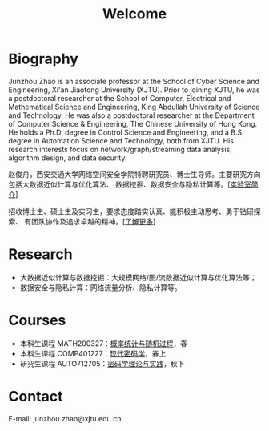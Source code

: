 # -*- fill-column: 100; -*-
#+TITLE: Welcome
#+KEYWORDS: 赵俊舟, Junzhou Zhao, 西安交大, 西安交通大学
#+OPTIONS: toc:nil num:nil


* Biography

Junzhou Zhao is an associate professor at the School of Cyber Science and Engineering, Xi'an
Jiaotong University (XJTU). Prior to joining XJTU, he was a postdoctoral researcher at the School of
Computer, Electrical and Mathematical Science and Engineering, King Abdullah University of Science
and Technology. He was also a postdoctoral researcher at the Department of Computer Science &
Engineering, The Chinese University of Hong Kong. He holds a Ph.D. degree in Control Science and
Engineering, and a B.S. degree in Automation Science and Technology, both from XJTU. His research
interests focus on network/graph/streaming data analysis, algorithm design, and data security.

赵俊舟，西安交通大学网络空间安全学院特聘研究员、博士生导师。主要研究方向包括大数据近似计算与优化算法、
数据挖掘、数据安全与隐私计算等。[[[file:article/lab_intro.org][实验室简介]]]

#+ATTR_HTML: :style margin-right:1ex;
[[file:images/news.gif]] 招收博士生、硕士生及实习生，要求态度踏实认真、能积极主动思考、勇于钻研探索、
有团队协作及追求卓越的精神。[[[file:research.org][了解更多]]]

* Research

- 大数据近似计算与数据挖掘：大规模网络/图/流数据近似计算与优化算法等；
- 数据安全与隐私计算：网络流量分析、隐私计算等。


* Courses

  - 本科生课程 MATH200327：[[file:courses/stat.org][概率统计与随机过程]]，春
  - 本科生课程 COMP401227：[[file:courses/crypt.org][现代密码学]]，春上
  - 研究生课程 AUTO712705：[[file:courses/crypt-adv.org][密码学理论与实践]]，秋下


* Contact

E-mail: junzhou.zhao@xjtu.edu.cn
